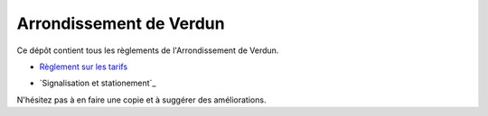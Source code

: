 ========================
Arrondissement de Verdun
========================

Ce dépôt contient tous les règlements de l'Arrondissement de Verdun.

* `Règlement sur les tarifs`_ 

.. _`Règlement sur les tarifs`: Règlement_sur_les_tarifs.rst

* `Signalisation et stationement`_

.. _`Signalisation et stationnement`: Signalisation_et_stationnement.rst

N'hésitez pas à en faire une copie et à suggérer des améliorations.
